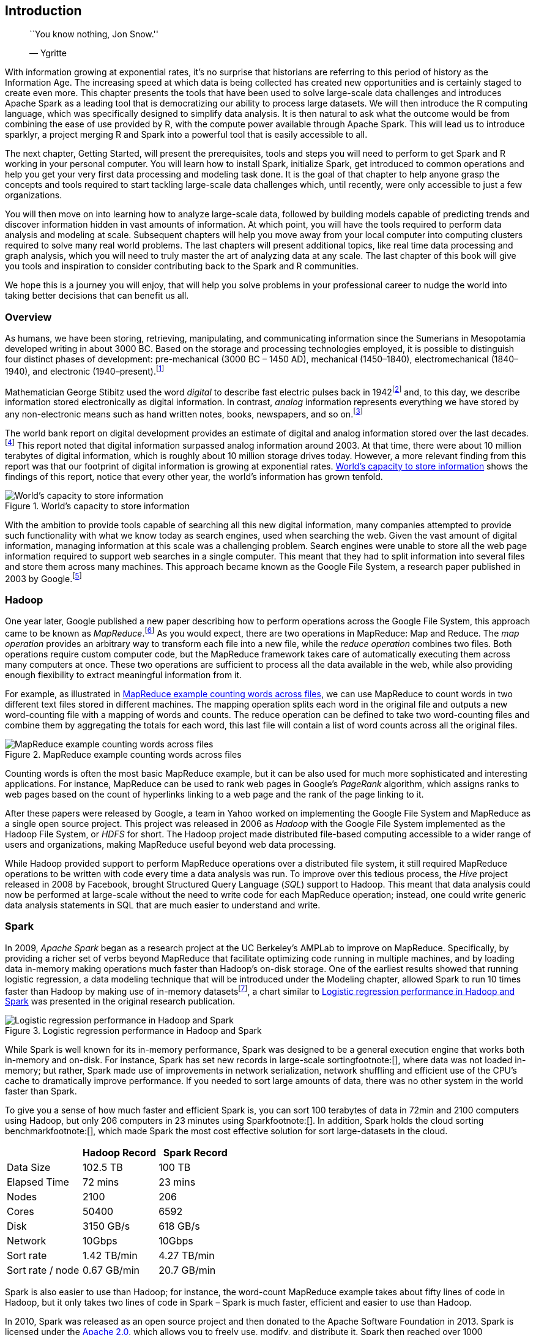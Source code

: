 [[intro]]
== Introduction

_______________________________
``You know nothing, Jon Snow.''

— Ygritte
_______________________________

With information growing at exponential rates, it’s no surprise that historians are referring to this period of history as the Information Age. The increasing speed at which data is being collected has created new opportunities and is certainly staged to create even more. This chapter presents the tools that have been used to solve large-scale data challenges and introduces Apache Spark as a leading tool that is democratizing our ability to process large datasets. We will then introduce the R computing language, which was specifically designed to simplify data analysis. It is then natural to ask what the outcome would be from combining the ease of use provided by R, with the compute power available through Apache Spark. This will lead us to introduce sparklyr, a project merging R and Spark into a powerful tool that is easily accessible to all.

The next chapter, Getting Started, will present the prerequisites, tools and steps you will need to perform to get Spark and R working in your personal computer. You will learn how to install Spark, initialize Spark, get introduced to common operations and help you get your very first data processing and modeling task done. It is the goal of that chapter to help anyone grasp the concepts and tools required to start tackling large-scale data challenges which, until recently, were only accessible to just a few organizations.

You will then move on into learning how to analyze large-scale data, followed by building models capable of predicting trends and discover information hidden in vast amounts of information. At which point, you will have the tools required to perform data analysis and modeling at scale. Subsequent chapters will help you move away from your local computer into computing clusters required to solve many real world problems. The last chapters will present additional topics, like real time data processing and graph analysis, which you will need to truly master the art of analyzing data at any scale. The last chapter of this book will give you tools and inspiration to consider contributing back to the Spark and R communities.

We hope this is a journey you will enjoy, that will help you solve problems in your professional career to nudge the world into taking better decisions that can benefit us all.

[[intro-background]]
=== Overview

As humans, we have been storing, retrieving, manipulating, and communicating information since the Sumerians in Mesopotamia developed writing in about 3000 BC. Based on the storage and processing technologies employed, it is possible to distinguish four distinct phases of development: pre-mechanical (3000 BC – 1450 AD), mechanical (1450–1840), electromechanical (1840–1940), and electronic (1940–present).footnote:[Laudon KC, Traver CG, Laudon JP (1996). “Information technology and systems.” _Cambridge, MA: Course Technology_.]

Mathematician George Stibitz used the word _digital_ to describe fast electric pulses back in 1942footnote:[Ceruzzi PE (2012). _Computing: a concise history_. MIT Press.] and, to this day, we describe information stored electronically as digital information. In contrast, _analog_ information represents everything we have stored by any non-electronic means such as hand written notes, books, newspapers, and so on.footnote:[Webster M (2006). “Merriam-Webster online dictionary.” _Webster, Merriam_.]

The world bank report on digital development provides an estimate of digital and analog information stored over the last decades.footnote:[Group WB (2016). _The Data Revolution_. World Bank Publications.] This report noted that digital information surpassed analog information around 2003. At that time, there were about 10 million terabytes of digital information, which is roughly about 10 million storage drives today. However, a more relevant finding from this report was that our footprint of digital information is growing at exponential rates. <<intro-store-capacity>> shows the findings of this report, notice that every other year, the world’s information has grown tenfold.

[[intro-store-capacity]]
.World’s capacity to store information
image::images/intro-world-store-capacity-resized.png[World’s capacity to store information]

With the ambition to provide tools capable of searching all this new digital information, many companies attempted to provide such functionality with what we know today as search engines, used when searching the web. Given the vast amount of digital information, managing information at this scale was a challenging problem. Search engines were unable to store all the web page information required to support web searches in a single computer. This meant that they had to split information into several files and store them across many machines. This approach became known as the Google File System, a research paper published in 2003 by Google.footnote:[Ghemawat S, Gobioff H, Leung S (2003). “The Google File System.” In _Proceedings of the Nineteenth ACM Symposium on Operating Systems Principles_. ISBN 1-58113-757-5.]

[[intro-hadoop]]
=== Hadoop

One year later, Google published a new paper describing how to perform operations across the Google File System, this approach came to be known as _MapReduce_.footnote:[Dean J, Ghemawat S (2008). “MapReduce: Simplified Data Processing on Large Clusters.” _Commun. ACM_, *51*(1), 107-113. ISSN 0001-0782.] As you would expect, there are two operations in MapReduce: Map and Reduce. The _map operation_ provides an arbitrary way to transform each file into a new file, while the _reduce operation_ combines two files. Both operations require custom computer code, but the MapReduce framework takes care of automatically executing them across many computers at once. These two operations are sufficient to process all the data available in the web, while also providing enough flexibility to extract meaningful information from it.

For example, as illustrated in <<intro-mapreduce-example>>, we can use MapReduce to count words in two different text files stored in different machines. The mapping operation splits each word in the original file and outputs a new word-counting file with a mapping of words and counts. The reduce operation can be defined to take two word-counting files and combine them by aggregating the totals for each word, this last file will contain a list of word counts across all the original files.

[[intro-mapreduce-example]]
.MapReduce example counting words across files
image::images/intro-simple-map-reduce-example-resized.png[MapReduce example counting words across files]

Counting words is often the most basic MapReduce example, but it can be also used for much more sophisticated and interesting applications. For instance, MapReduce can be used to rank web pages in Google’s _PageRank_ algorithm, which assigns ranks to web pages based on the count of hyperlinks linking to a web page and the rank of the page linking to it.

After these papers were released by Google, a team in Yahoo worked on implementing the Google File System and MapReduce as a single open source project. This project was released in 2006 as _Hadoop_ with the Google File System implemented as the Hadoop File System, or _HDFS_ for short. The Hadoop project made distributed file-based computing accessible to a wider range of users and organizations, making MapReduce useful beyond web data processing.

While Hadoop provided support to perform MapReduce operations over a distributed file system, it still required MapReduce operations to be written with code every time a data analysis was run. To improve over this tedious process, the _Hive_ project released in 2008 by Facebook, brought Structured Query Language (_SQL_) support to Hadoop. This meant that data analysis could now be performed at large-scale without the need to write code for each MapReduce operation; instead, one could write generic data analysis statements in SQL that are much easier to understand and write.

[[intro-spark]]
=== Spark

In 2009, _Apache Spark_ began as a research project at the UC Berkeley’s AMPLab to improve on MapReduce. Specifically, by providing a richer set of verbs beyond MapReduce that facilitate optimizing code running in multiple machines, and by loading data in-memory making operations much faster than Hadoop’s on-disk storage. One of the earliest results showed that running logistic regression, a data modeling technique that will be introduced under the Modeling chapter, allowed Spark to run 10 times faster than Hadoop by making use of in-memory datasetsfootnote:[Zaharia M, Chowdhury M, Franklin MJ, Shenker S, Stoica I (2010). “Spark: Cluster computing with working sets.” _HotCloud_, *10*(10-10), 95.], a chart similar to <<intro-spark-logistic-regression>> was presented in the original research publication.

[[intro-spark-logistic-regression]]
.Logistic regression performance in Hadoop and Spark
image::images/intro-hadoop-spark-logistic-regression-resized.png[Logistic regression performance in Hadoop and Spark]

While Spark is well known for its in-memory performance, Spark was designed to be a general execution engine that works both in-memory and on-disk. For instance, Spark has set new records in large-scale sortingfootnote:[], where data was not loaded in-memory; but rather, Spark made use of improvements in network serialization, network shuffling and efficient use of the CPU’s cache to dramatically improve performance. If you needed to sort large amounts of data, there was no other system in the world faster than Spark.

To give you a sense of how much faster and efficient Spark is, you can sort 100 terabytes of data in 72min and 2100 computers using Hadoop, but only 206 computers in 23 minutes using Sparkfootnote:[]. In addition, Spark holds the cloud sorting benchmarkfootnote:[], which made Spark the most cost effective solution for sort large-datasets in the cloud.

[cols=",,",options="header",]
|==========================================
| |Hadoop Record |Spark Record
|Data Size |102.5 TB |100 TB
|Elapsed Time |72 mins |23 mins
|Nodes |2100 |206
|Cores |50400 |6592
|Disk |3150 GB/s |618 GB/s
|Network |10Gbps |10Gbps
|Sort rate |1.42 TB/min |4.27 TB/min
|Sort rate / node |0.67 GB/min |20.7 GB/min
|==========================================

Spark is also easier to use than Hadoop; for instance, the word-count MapReduce example takes about fifty lines of code in Hadoop, but it only takes two lines of code in Spark – Spark is much faster, efficient and easier to use than Hadoop.

In 2010, Spark was released as an open source project and then donated to the Apache Software Foundation in 2013. Spark is licensed under the https://en.wikipedia.org/wiki/Apache_License[Apache 2.0], which allows you to freely use, modify, and distribute it. Spark then reached over 1000 contributors, making it one of the most active projects in the Apache Software Foundation.

This gives an overview of how Spark came to be, which we can now use to formally introduce Apache Spark as follows:

_______________________________________________________________________________
``Apache Spark is a unified analytics engine for large-scale data processing.''

— http://spark.apache.org/[spark.apache.org]
_______________________________________________________________________________

To help us understand this definition of Apache Spark, we will break it down as follows:

Unified::
  Spark supports many libraries, clusters technologies and storage systems.
Analytics::
  Analytics is the discovery and interpretation of data to produce and communicate information.
Engine::
  Spark is expected to be efficient and generic.
Large-Scale::
  One can interpret large-scale as _cluster_-scale, a set of connected computers working together.

Spark is described as an _engine_ since it’s generic and efficient, it optimizes and executes generic code; there are no restrictions as to what type of code one can write in Spark. It is also quite efficient, as we mentioned, Spark is much faster than other technologies by making efficient use of memory, network and CPUs to speed data processing algorithms in computing clusters.

This makes Spark ideal in many _analytics_ projects like ranking movies at Netflixfootnote:[], aligning protein sequencesfootnote:[] or analyzing high energy physics at CERN.footnote:[]

As a _unified_ platform, Spark is expected to support many cluster technologies and multiple data sources, which you will learn about in the Clusters and Data chapters. It is also expected to support many different libraries like Spark SQL, MLlib, GraphX and Spark Streaming; libraries which you can use for analysis, modeling, graph processing and real-time data processing respectively. You can think of Spark as a platform providing access to clusters, data sources and libraries for large-scale computing as illustrated in <<intro-spark-unified>>.

[[intro-spark-unified]]
.Spark as a unified analytics engine for large-scale data processing
image::images/intro-spark-capabilities-resized.png[Spark as a unified analytics engine for large-scale data processing]

Describing Spark as _large scale_ implies that a good use case for Spark is tackling problems that can be solved with multiple machines. For instance, when data does not fit in a single disk driver or does not fit into memory, Spark is a good candidate to consider. However, it can also be considered for problems that may not be large-scale, but where using multiple computers could speed up computation. For instance, CPU intensive models or scientific simulations also benefit from running in Spark.

Therefore, Spark is good at tackling large-scale data processing problems, this usually known as _big data_ (datasets that are more voluminous and complex that traditional onesfootnote:[]) but also is good at tackling large-scale computation problems, known as _big compute_ (tools and approaches using a large amount of CPU and memory resources in a coordinated wayfootnote:[]). Big data often requires big compute but big compute does not necessarily requires big data.footnote:[]

Big data and big compute problems are usually easy to spot – if the data does not fit into a single machine, you might have a big data problem; if the data fits into a single machine but processing it takes days, weeks or even months to compute, you might have a big compute problem.

However, there is also a third problem space where neither data nor compute are necessarily large-scale and yet, there are significant benefits to using cluster computing frameworks like Spark. For this third problem space, there are a few use cases this breaks to:

Velocity::
  Suppose you have a dataset of 10 gigabytes in size and a process that takes 30 minutes to run over this data – this is by no means big compute nor big data. However, if you happen to be researching ways to improve the accuracy of your models, reducing the runtime down to 3 minutes is a significant improvement, which can lead to significant advances and productivity gains by increasing the velocity at which you can analyze data. Alternatively, you might need to process data faster, for stock trading for instance, while 3 minutes could seem fast enough; it can be way too slow for real-time data processing, where you might need to process data in a few seconds – or even down to a few milliseconds.
Variety::
  You could also have an efficient process to collect data from many sources into a single location, usually a database, this process could be already running efficiently and close to real-time. Such processes are known at ETL (Extract-Transform-Load); data is extracted from multiple sources, transformed to the required format and loaded into a single data store. While this has worked for years, the tradeoff from this approach is that adding a new data source is expensive. Since the system is centralized and tightly controlled, making changes could cause the entire process to halt; therefore, adding new data source usually takes too long to be implemented. Instead, one can store all data its natural format and process it as needed using cluster computing, this architecture is currently known as a _data lake_. In addition, storing data in its raw format allows you to process a variety of new file formats like images, audio and video; without having to figure out how to fit them into conventional structured storage systems.
Veracity::
  When using many data sources, their data quality might vary greatly between them; which requires special analysis methods to improve its accuracy. For instance, suppose you have a table of cities with values like San Francisco, Seattle and Boston, what happens when data contains a misspelled entry like ``Bston''? In a relational database, this invalid entry might get dropped; however, dropping values is not necessarily the best approach in all cases, you might want to correct this field by making use of geocodes, cross referencing data sources or attempting a best-effort match. Therefore, understanding and improving the veracity of the original data source can lead to more accurate results.

If we include ``Volume'' as a synonym for big data, you get the mnemonics people refer as http://www.theserverside.com/feature/Handling-the-four-Vs-of-big-data-volume-velocity-variety-and-veracity[the four ’V’s of big data]; others have gone as far as expanding this to https://en.wikipedia.org/wiki/Big_data[five] or even as https://tdwi.org/articles/2017/02/08/10-vs-of-big-data.aspx[the 10 Vs of Big Data]. Mnemonics aside, cluster computing is being used today in more innovative ways and and is not uncommon to see organizations experimenting with new workflows and a variety of tasks that were traditionally uncommon for cluster computing. Much of the hype attributed to big data falls into this space where, strictly speaking, one is not handling big data but there are still benefits from using tools designed for big data and big compute.

Our hope is that this book will help you understand the opportunities and limitations of cluster computing, and specifically, the opportunities and limitations from using Apache Spark with R.

[[intro-r]]
=== R

The R computing language has its origins in the S language, created at Bell Laboratories. R was not created at Bell Labs, but its predecessor, the S computing language was. https://bit.ly/2MSTm0j[Rick Becker explained in useR 2016]footnote:[] that at that time in Bell Labs, computing was done by calling subroutines written in the Fortran language which, apparently, were not pleasant to deal with. The S computing language was designed as an interface language to solve particular problems without having to worry about other languages, such as Fortran. The creator of S, https://en.wikipedia.org/wiki/John_Chambers_(statistician)[John Chambers], describes in <<intro-r-diagram>> how S was designed to provide an interface that simplifies data processing, this was presented during _useR! 2016_ as the original diagram that inspired the creation of S.

[[intro-r-diagram]]
.Interface language diagram by John Chambers - Rick Becker useR 2016
image::images/intro-s-algorithm-interface-resized.png[Interface language diagram by John Chambers - Rick Becker useR 2016]

R is a modern and free implementation of S, specifically:

_________________________________________________________________________________________________
R is a programming language and free software environment for statistical computing and graphics.

— https://www.r-project.org/[The R Project for Statistical Computing]
_________________________________________________________________________________________________

While working with data, we believe there are two strong arguments for using R:

R Language::
  R was designed by statisticians for statisticians, meaning, this is one of the few successful languages designed for non-programmers; so learning R will probably feel more natural. Additionally, since the R language was designed to be an interface to other tools and languages, R allows you to focus more on understanding data and less on peculiarities of computer science and engineering.
R Community::
  The R community provides a rich package archive provided by CRAN (https://cran.r-project.org/[The Comprehensive R Archive Network]) which allows you to install ready-to-use packages to perform many tasks; most notably, high-quality data manipulation, visualization and statistical models, many of which are only available in R. In addition, the R community is a welcoming and active group of talented individuals motivated to help you succeed. Many packages provided by the R community make R, by far, the best option for statistical computing. Some of the most downloaded R packages include: https://CRAN.R-project.org/package=dplyr[dplyr] to manipulate data, https://CRAN.R-project.org/package=cluster[cluster] to analyze clusters and https://CRAN.R-project.org/package=ggplot2[ggplot2] to visualize data. <<intro-cran-downloads>> quantifies the growth of the R community by plotting daily downloads of R packages in CRAN.

[[intro-cran-downloads]]
.Daily downloads of CRAN packages
image::images/intro-daily-cran-downloads-resized.png[Daily downloads of CRAN packages]

Aside from statistics, R is also used in many other fields. The following ones are particularly relevant to this book:

Data Science::
  Data science is based on knowledge and practices from statistics and computer science that turns raw data into understandingfootnote:[Wickham H, Grolemund G (2016). _R for data science: import, tidy, transform, visualize, and model data_. O'Reilly Media, Inc.] by using data analysis and modeling techniques. Statistical methods provide a solid foundation to understand the world and perform predictions, while the automation provided by computing methods allows us to simplify statistical analysis and make it much more accessible. Some have advocated that statistics should be renamed data science;footnote:[Wu CJ (1997). “Statistics = Data Science?”] however, data science goes beyond statistics by also incorporating advances in computing.footnote:[Cleveland WS (2001). “Data Science: An Action Plan for Expanding the Technical Areas of the Field of Statistics?”] This book presents analysis and modeling techniques common in statistics, but applied to large datasets which requires incorporating advances in distributed computing.
Machine Learning::
  Machine learning uses practices from statistics and computer science; however, it is heavily focused on automation and prediction. For instance, the term ``machine learning'' was coined by Arthur Samuel while automating a computer program to play checkers.footnote:[Samuel AL (1959). “Some studies in machine learning using the game of checkers.” _IBM Journal of research and development_, *3*(3), 210-229.] While we could perform data science on particular games, writing a program to play checkers requires us to automate the entire process. Therefore, this falls in the realm of machine learning, not data science. Machine learning makes it possible for many users to take advantage of statistical methods without being aware of the statistical methods that are being used. One of the first important applications of machine learning was to filter spam emails; in this case, it’s just not feasible to perform data analysis and modeling over each email account; therefore, machine learning automates the entire process of finding spam and filtering it out without having to involve users at all. This book will present the methods to transition data science workflows into fully-automated machine learning methods; for instance, by providing support to build and export Spark pipelines that can be easily reused in automated environments.
Deep Learning::
  Deep learning builds on knowledge of statistics, data science and machine learning to define models vaguely inspired on biological nervous systems. Deep learning models evolved from neural network models after the vanishing-gradient-problem was resolved by training one layer at a timefootnote:[Hinton GE, Osindero S, Teh Y (2006). “A fast learning algorithm for deep belief nets.” _Neural computation_, *18*(7), 1527-1554.] and have proven useful in image and speech recognition tasks. For instance, when using voice assistants like Siri, Alexa, Cortana or Google, the model performing the audio to text conversion is most likely to be based on deep learning models. While GPUs (Graphic Processing Units) have been successfully used to train deep learning models;footnote:[Krizhevsky A, Sutskever I, Hinton GE (2012). “Imagenet classification with deep convolutional neural networks.” In _Advances in neural information processing systems_, 1097-1105.] some datasets can not be processed in a single GPU. It is also the case that deep learning models require huge amounts of data, which needs to be preprocessed across many machines before they can be fed into a single GPU for training. This book won’t make any direct references to deep learning models; however, the methods presented in this book can be used to prepare data for deep learning and, in the years to come, using deep learning with large-scale computing will become a common practice. In fact, recent versions of Spark have already introduced execution models optimized for training deep learning in Spark.

While working in any of the previous fields, you will be faced with increasingly large datasets or increasingly complex computations that are slow to execute or at times, even impossible to process in a single computer. However, it is important to understand that Spark does not need to be the answer to all our computations problems; instead, when faced with computing challenges in R, the following techniques can be as effective:

Sampling::
  A first approach to try is reduce the amount of data being handled, through sampling. However, data must be sampled properly by applying sound statistical principles. For instance, selecting the top results is not sufficient in sorted datasets; with simple random sampling, there might be underrepresented groups, which we could overcome with stratified sampling, which in turn adds complexity to properly select categories. It is out of the scope of this book to teach how to properly perform statistical sampling, but many resources are available on this topic.
Profiling::
  One can try to understand why a computation is slow and make the necessary improvements. A profiler, is a tool capable of inspecting code execution to help identify bottlenecks. In R, the R profiler, the `profvis` R packagefootnote:[(2018). “Profvis.” <URL: https://rstudio.github.io/profvis/>.] and RStudio profiler featurefootnote:[(2018). “RStudio Profiler.” <URL: https://support.rstudio.com/hc/en-us/articles/218221837-Profiling-with-RStudio>.], allow you to easily to retrieve and visualize a profile; however, it’s not always trivial to optimize.
Scaling Up::
  Speeding up computation is usually possible by buying faster or more capable hardware, say, increasing your machine memory, hard drive or procuring a machine with many more CPUs, this approach is known as ``scaling up''. However, there are usually hard limits as to how much a single computer can scale up and even with significant CPUs, one needs to find frameworks that parallelize computation efficiently.
Scaling Out::
  Finally, we can consider spreading computation and storage across multiple machines; this approach provides the highest degree of scalability since one can potentially use an arbitrary number of machines to perform a computation, this approach is commonly known as ``scaling out''. However, spreading computation effectively across many machines is a complex endeavour, specially without using specialized tools and frameworks like Apache Spark.

This last point brings us closer to the purpose of this book, which is to bring the power of distributed computing systems provided by Apache Spark, to solve meaningful computation problems in Data Science and related fields, using R.

[[intro-sparklyr]]
=== sparklyr

When you think of the computation power that Spark provides and the ease of use of the R language, it is natural to want them to work together – seamlessly. This is also what the R community expected, an R package that would provide an interface to Spark that was: easy to use, compatible with other R packages and, available in CRAN; with this goal, we started developing `sparklyr`. The first version, https://blog.rstudio.com/2016/09/27/sparklyr-r-interface-for-apache-spark/[sparklyr 0.4], was released during the _useR! 2016_ conference, this first version included support for `dplyr`, `DBI`, modeling with `MLlib` and an extensible API that enabled extensions like https://www.h2o.ai/[H2O]’s https://github.com/h2oai/rsparkling/[rsparkling] package. Since then, many new features and improvements have been made available through https://blog.rstudio.com/2017/01/24/sparklyr-0-5/[sparklyr 0.5], https://blog.rstudio.com/2017/07/31/sparklyr-0-6/[0.6], https://blog.rstudio.com/2018/01/29/sparklyr-0-7/[0.7], https://blog.rstudio.com/2018/05/14/sparklyr-0-8/[0.8], https://blog.rstudio.com/2018/10/01/sparklyr-0-9/[0.9] and https://blog.rstudio.com/2019/03/15/sparklyr-1-0/[1.0].

Officially, `sparklyr` is an R interface for Apache Spark. It’s available in CRAN and works like any other CRAN package, meaning that: it’s agnostic to Spark versions, it’s easy to install, it serves the R community, it embraces other packages and practices from the R community and so on. It’s hosted in GitHub under https://github.com/rstudio/sparklyr[github.com/rstudio/sparklyr] and licensed under Apache 2.0 which allows you to clone, modify and contribute back to this project.

While thinking of who should use `sparklyr`, the following roles come to mind:

* _New Users_: For new users, it is our belief that `sparklyr` provides the easiest way to get started with Spark. Our hope is that the early chapters of this book will get you up running with ease and set you up for long term success.
* _Data Scientists_: For data scientists that already use and love R, `sparklyr` integrates with many other R practices and packages like `dplyr`, `magrittr`, `broom`, `DBI`, `tibble`, `rlang` and many others that will make you feel at home while working with Spark. For those new to R and Spark, the combination of high-level workflows available in `sparklyr` and low-level extensibility mechanisms make it a productive environment to match the needs and skills of every data scientist.
* _Expert Users_: For those users that are already immersed in Spark and can write code natively in Scala, consider making your Spark libraries available as an R package to the R community, a diverse and skilled community that can put your contributions to good use while moving https://en.wikipedia.org/wiki/Open_science[open science] forward.

We wrote this book to describe and teach the exciting overlap between Apache Spark and R. `sparklyr` is the R package that materializes this overlap of communities, expectations, future directions, packages, and package extensions as well. We believe there is an opportunity to use this book to bridge the R and Spark communities, to present to the R community why Spark is exciting and to the Spark community what makes R great. Both communities are solving very similar problems with a set of different skills and backgrounds; therefore, it is our hope that `sparklyr` can be a fertile ground for innovation, a welcoming place for newcomers, a productive place for experienced data scientists and an open community where cluster computing, data science and machine learning can come together.

[[intro-recap]]
=== Recap

This chapter presented Spark as a modern and powerful computing platform, R as an easy-to-use computing language with solid foundations in statistical methods and, `sparklyr`, as a project bridging both technologies and communities together. In a world where the total amount of information is growing exponentially, learning how to analyze data at scale will help you tackle the problems and opportunities humanity is facing today. However, before we start analyzing data, the Getting Started chapter will equip you with the tools you will need through the rest of this book. We recommend you follow each step carefully and take the time to install the recommended tools which, we hope will become familiar tools that you use and love.
